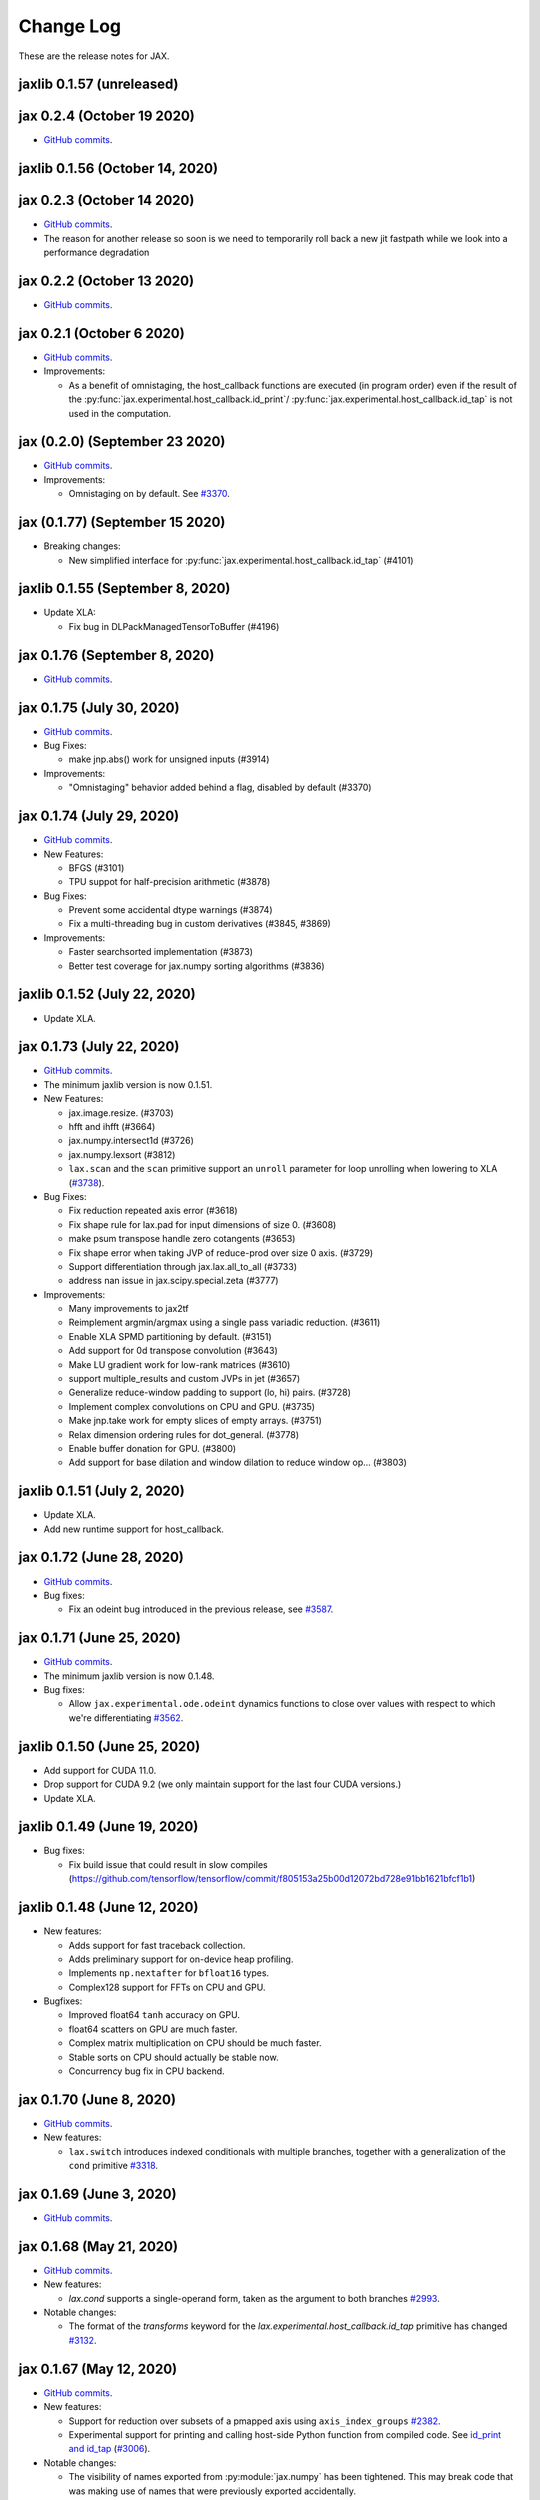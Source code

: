Change Log
==========

.. This is a comment.
   Remember to leave an empty line before the start of an itemized list,
   and to align the itemized text with the first line of an item.

.. PLEASE REMEMBER TO CHANGE THE '..master' WITH AN ACTUAL TAG in GITHUB LINK.

These are the release notes for JAX.

jaxlib 0.1.57 (unreleased)
------------------------------

jax 0.2.4 (October 19 2020)
--------------------------
* `GitHub commits <https://github.com/google/jax/compare/jax-v0.2.3...jax-v0.2.4>`_.


jaxlib 0.1.56 (October 14, 2020)
------------------------------


jax 0.2.3 (October 14 2020)
--------------------------
* `GitHub commits <https://github.com/google/jax/compare/jax-v0.2.2...jax-v0.2.3>`_.
* The reason for another release so soon is we need to temporarily roll back a
  new jit fastpath while we look into a performance degradation

jax 0.2.2 (October 13 2020)
--------------------------
* `GitHub commits <https://github.com/google/jax/compare/jax-v0.2.1...jax-v0.2.2>`_.

jax 0.2.1 (October 6 2020)
--------------------------
* `GitHub commits <https://github.com/google/jax/compare/jax-v0.2.0...jax-v0.2.1>`_.

* Improvements:

  * As a benefit of omnistaging, the host_callback functions are executed (in program
    order) even if the result of the :py:func:`jax.experimental.host_callback.id_print`/
    :py:func:`jax.experimental.host_callback.id_tap` is not used in the computation.

jax (0.2.0) (September 23 2020)
----------------
* `GitHub commits <https://github.com/google/jax/compare/jax-v0.1.77...jax-v0.2.0>`_.

* Improvements:

  * Omnistaging on by default. See `#3370 <https://github.com/google/jax/pull/3370>`_.


jax (0.1.77) (September 15 2020)
----------------

* Breaking changes:

  * New simplified interface for :py:func:`jax.experimental.host_callback.id_tap` (#4101)

jaxlib 0.1.55 (September 8, 2020)
------------------------------
* Update XLA:

  * Fix bug in DLPackManagedTensorToBuffer (#4196)

jax 0.1.76 (September 8, 2020)
--------------------------
* `GitHub commits <https://github.com/google/jax/compare/jax-v0.1.75...jax-v0.1.76>`_.

jax 0.1.75 (July 30, 2020)
--------------------------
* `GitHub commits <https://github.com/google/jax/compare/jax-v0.1.74...jax-v0.1.75>`_.

* Bug Fixes:

  * make jnp.abs() work for unsigned inputs (#3914)

* Improvements:

  * "Omnistaging" behavior added behind a flag, disabled by default (#3370)

jax 0.1.74 (July 29, 2020)
--------------------------
* `GitHub commits <https://github.com/google/jax/compare/jax-v0.1.73...jax-v0.1.74>`_.

* New Features:

  * BFGS (#3101)
  * TPU suppot for half-precision arithmetic (#3878)

* Bug Fixes:

  * Prevent some accidental dtype warnings (#3874)
  * Fix a multi-threading bug in custom derivatives (#3845, #3869)

* Improvements:

  * Faster searchsorted implementation (#3873)
  * Better test coverage for jax.numpy sorting algorithms (#3836)


jaxlib 0.1.52 (July 22, 2020)
------------------------------

* Update XLA.

jax 0.1.73 (July 22, 2020)
--------------------------
* `GitHub commits <https://github.com/google/jax/compare/jax-v0.1.72...jax-v0.1.73>`_.
* The minimum jaxlib version is now 0.1.51.

* New Features:

  * jax.image.resize. (#3703)
  * hfft and ihfft (#3664)
  * jax.numpy.intersect1d (#3726)
  * jax.numpy.lexsort (#3812)
  * ``lax.scan`` and the ``scan`` primitive support an ``unroll``
    parameter for loop unrolling when lowering to XLA
    (`#3738 <https://github.com/google/jax/pull/3738>`_).

* Bug Fixes:

  * Fix reduction repeated axis error (#3618)
  * Fix shape rule for lax.pad for input dimensions of size 0. (#3608)
  * make psum transpose handle zero cotangents (#3653)
  * Fix shape error when taking JVP of reduce-prod over size 0 axis. (#3729)
  * Support differentiation through jax.lax.all_to_all (#3733)
  * address nan issue in jax.scipy.special.zeta (#3777)

* Improvements:

  * Many improvements to jax2tf
  * Reimplement argmin/argmax using a single pass variadic reduction. (#3611)
  * Enable XLA SPMD partitioning by default. (#3151)
  * Add support for 0d transpose convolution (#3643)
  * Make LU gradient work for low-rank matrices (#3610)
  * support multiple_results and custom JVPs in jet (#3657)
  * Generalize reduce-window padding to support (lo, hi) pairs. (#3728)
  * Implement complex convolutions on CPU and GPU. (#3735)
  * Make jnp.take work for empty slices of empty arrays. (#3751)
  * Relax dimension ordering rules for dot_general. (#3778)
  * Enable buffer donation for GPU. (#3800)
  * Add support for base dilation and window dilation to reduce window op… (#3803)

jaxlib 0.1.51 (July 2, 2020)
------------------------------

* Update XLA.
* Add new runtime support for host_callback.

jax 0.1.72 (June 28, 2020)
---------------------------

* `GitHub commits <https://github.com/google/jax/compare/jax-v0.1.71...jax-v0.1.72>`_.

* Bug fixes:

  * Fix an odeint bug introduced in the previous release, see
    `#3587 <https://github.com/google/jax/pull/3587>`_.


jax 0.1.71 (June 25, 2020)
---------------------------

* `GitHub commits <https://github.com/google/jax/compare/jax-v0.1.70...jax-v0.1.71>`_.
* The minimum jaxlib version is now 0.1.48.

* Bug fixes:

  * Allow ``jax.experimental.ode.odeint`` dynamics functions to close over
    values with respect to which we're differentiating
    `#3562 <https://github.com/google/jax/pull/3562>`_.

jaxlib 0.1.50 (June 25, 2020)
------------------------------

* Add support for CUDA 11.0.
* Drop support for CUDA 9.2 (we only maintain support for the last four CUDA
  versions.)
* Update XLA.

jaxlib 0.1.49 (June 19, 2020)
------------------------------

* Bug fixes:

  * Fix build issue that could result in slow compiles
    (https://github.com/tensorflow/tensorflow/commit/f805153a25b00d12072bd728e91bb1621bfcf1b1)

jaxlib 0.1.48 (June 12, 2020)
------------------------------

* New features:

  * Adds support for fast traceback collection.
  * Adds preliminary support for on-device heap profiling.
  * Implements ``np.nextafter`` for ``bfloat16`` types.
  * Complex128 support for FFTs on CPU and GPU.

* Bugfixes:

  * Improved float64 ``tanh`` accuracy on GPU.
  * float64 scatters on GPU are much faster.
  * Complex matrix multiplication on CPU should be much faster.
  * Stable sorts on CPU should actually be stable now.
  * Concurrency bug fix in CPU backend.


jax 0.1.70 (June 8, 2020)
---------------------------

* `GitHub commits <https://github.com/google/jax/compare/jax-v0.1.69...jax-v0.1.70>`_.

* New features:

  * ``lax.switch`` introduces indexed conditionals with multiple
    branches, together with a generalization of the ``cond``
    primitive
    `#3318 <https://github.com/google/jax/pull/3318>`_.

jax 0.1.69 (June 3, 2020)
---------------------------

* `GitHub commits <https://github.com/google/jax/compare/jax-v0.1.68...jax-v0.1.69>`_.

jax 0.1.68 (May 21, 2020)
---------------------------

* `GitHub commits <https://github.com/google/jax/compare/jax-v0.1.67...jax-v0.1.68>`_.

* New features:

  * `lax.cond` supports a single-operand form, taken as the argument
    to both branches
    `#2993 <https://github.com/google/jax/pull/2993>`_.

* Notable changes:

  * The format of the `transforms` keyword for the `lax.experimental.host_callback.id_tap`
    primitive has changed `#3132 <https://github.com/google/jax/pull/3132>`_.


jax 0.1.67 (May 12, 2020)
---------------------------

* `GitHub commits <https://github.com/google/jax/compare/jax-v0.1.66...jax-v0.1.67>`_.

* New features:

  * Support for reduction over subsets of a pmapped axis using ``axis_index_groups``
    `#2382 <https://github.com/google/jax/pull/2382>`_.
  * Experimental support for printing and calling host-side Python function from
    compiled code. See `id_print and id_tap <https://jax.readthedocs.io/en/latest/jax.experimental.host_callback.html>`_
    (`#3006 <https://github.com/google/jax/pull/3006>`_).

* Notable changes:

  * The visibility of names exported from :py:module:`jax.numpy` has been
    tightened. This may break code that was making use of names that were
    previously exported accidentally.

jaxlib 0.1.47 (May 8, 2020)
------------------------------

* Fixes crash for outfeed.

jax 0.1.66 (May 5, 2020)
---------------------------

* `GitHub commits <https://github.com/google/jax/compare/jax-v0.1.65...jax-v0.1.66>`_.

* New features:

  * Support for ``in_axes=None`` on :func:`pmap`
    `#2896 <https://github.com/google/jax/pull/2896>`_.

jaxlib 0.1.46 (May 5, 2020)
------------------------------

* Fixes crash for linear algebra functions on Mac OS X (#432).
* Fixes an illegal instruction crash caused by using AVX512 instructions when
  an operating system or hypervisor disabled them (#2906).

jax 0.1.65 (April 30, 2020)
---------------------------

* `GitHub commits <https://github.com/google/jax/compare/jax-v0.1.64...jax-v0.1.65>`_.

* New features:

  * Differentiation of determinants of singular matrices
    `#2809 <https://github.com/google/jax/pull/2809>`_.

* Bug fixes:

  * Fix :func:`odeint` differentiation with respect to time of ODEs with
    time-dependent dynamics `#2817 <https://github.com/google/jax/pull/2817>`_,
    also add ODE CI testing.
  * Fix :func:`lax_linalg.qr` differentiation
    `#2867 <https://github.com/google/jax/pull/2867>`_.

jaxlib 0.1.45 (April 21, 2020)
------------------------------

* Fixes segfault: https://github.com/google/jax/issues/2755
* Plumb is_stable option on Sort HLO through to Python.

jax 0.1.64 (April 21, 2020)
---------------------------

* `GitHub commits <https://github.com/google/jax/compare/jax-v0.1.63...jax-v0.1.64>`_.
* New features:

  * Add syntactic sugar for functional indexed updates
    `#2684 <https://github.com/google/jax/issues/2684>`_.
  * Add :func:`jax.numpy.linalg.multi_dot` `#2726 <https://github.com/google/jax/issues/2726>`_.
  * Add :func:`jax.numpy.unique` `#2760 <https://github.com/google/jax/issues/2760>`_.
  * Add :func:`jax.numpy.rint` `#2724 <https://github.com/google/jax/issues/2724>`_.
  * Add :func:`jax.numpy.rint` `#2724 <https://github.com/google/jax/issues/2724>`_.
  * Add more primitive rules for :func:`jax.experimental.jet`.

* Bug fixes:

  * Fix :func:`logaddexp` and :func:`logaddexp2` differentiation at zero `#2107
    <https://github.com/google/jax/issues/2107>`_.
  * Improve memory usage in reverse-mode autodiff without :func:`jit`
    `#2719 <https://github.com/google/jax/issues/2719>`_.

* Better errors:

  * Improves error message for reverse-mode differentiation of :func:`lax.while_loop`
    `#2129 <https://github.com/google/jax/issues/2129>`_.


jaxlib 0.1.44 (April 16, 2020)
------------------------------

* Fixes a bug where if multiple GPUs of different models were present, JAX
  would only compile programs suitable for the first GPU.
* Bugfix for ``batch_group_count`` convolutions.
* Added precompiled SASS for more GPU versions to avoid startup PTX compilation
  hang.


jax 0.1.63 (April 12, 2020)
---------------------------

* `GitHub commits <https://github.com/google/jax/compare/jax-v0.1.62...jax-v0.1.63>`_.
* Added ``jax.custom_jvp`` and ``jax.custom_vjp`` from `#2026 <https://github.com/google/jax/pull/2026>`_, see the `tutorial notebook <https://jax.readthedocs.io/en/latest/notebooks/Custom_derivative_rules_for_Python_code.html>`_. Deprecated ``jax.custom_transforms`` and removed it from the docs (though it still works).
* Add ``scipy.sparse.linalg.cg`` `#2566 <https://github.com/google/jax/pull/2566>`_.
* Changed how Tracers are printed to show more useful information for debugging `#2591 <https://github.com/google/jax/pull/2591>`_.
* Made ``jax.numpy.isclose`` handle ``nan`` and ``inf`` correctly `#2501 <https://github.com/google/jax/pull/2501>`_.
* Added several new rules for ``jax.experimental.jet`` `#2537 <https://github.com/google/jax/pull/2537>`_.
* Fixed ``jax.experimental.stax.BatchNorm`` when ``scale``/``center`` isn't provided.
* Fix some missing cases of broadcasting in ``jax.numpy.einsum`` `#2512 <https://github.com/google/jax/pull/2512>`_.
* Implement ``jax.numpy.cumsum`` and ``jax.numpy.cumprod`` in terms of a parallel prefix scan `#2596 <https://github.com/google/jax/pull/2596>`_ and make ``reduce_prod`` differentiable to arbitray order `#2597 <https://github.com/google/jax/pull/2597>`_.
* Add ``batch_group_count`` to ``conv_general_dilated`` `#2635 <https://github.com/google/jax/pull/2635>`_.
* Add docstring for ``test_util.check_grads`` `#2656 <https://github.com/google/jax/pull/2656>`_.
* Add ``callback_transform`` `#2665 <https://github.com/google/jax/pull/2665>`_.
* Implement ``rollaxis``, ``convolve``/``correlate`` 1d & 2d, ``copysign``,
  ``trunc``, ``roots``, and ``quantile``/``percentile`` interpolation options.

jaxlib 0.1.43 (March 31, 2020)
------------------------------

* Fixed a performance regression for Resnet-50 on GPU.

jax 0.1.62 (March 21, 2020)
---------------------------

* `GitHub commits <https://github.com/google/jax/compare/jax-v0.1.61...jax-v0.1.62>`_.
* JAX has dropped support for Python 3.5. Please upgrade to Python 3.6 or newer.
* Removed the internal function ``lax._safe_mul``, which implemented the
  convention ``0. * nan == 0.``. This change means some programs when
  differentiated will produce nans when they previously produced correct
  values, though it ensures nans rather than silently incorrect results are
  produced for other programs. See #2447 and #1052 for details.
* Added an ``all_gather`` parallel convenience function.
* More type annotations in core code.

jaxlib 0.1.42 (March 19, 2020)
------------------------------

* jaxlib 0.1.41 broke cloud TPU support due to an API incompatibility. This
  release fixes it again.
* JAX has dropped support for Python 3.5. Please upgrade to Python 3.6 or newer.

jax 0.1.61 (March 17, 2020)
---------------------------
* `GitHub commits <https://github.com/google/jax/compare/jax-v0.1.60...jax-v0.1.61>`_.
* Fixes Python 3.5 support. This will be the last JAX or jaxlib release that
  supports Python 3.5.

jax 0.1.60 (March 17, 2020)
---------------------------

* `GitHub commits <https://github.com/google/jax/compare/jax-v0.1.59...jax-v0.1.60>`_.
* New features:

  * :py:func:`jax.pmap` has ``static_broadcast_argnums`` argument which allows
    the user to specify arguments that should be treated as compile-time
    constants and should be broadcasted to all devices. It works analogously to
    ``static_argnums`` in :py:func:`jax.jit`.
  * Improved error messages for when tracers are mistakenly saved in global state.
  * Added :py:func:`jax.nn.one_hot` utility function.
  * Added :py:module:`jax.experimental.jet` for exponentially faster
    higher-order automatic differentiation.
  * Added more correctness checking to arguments of :py:func:`jax.lax.broadcast_in_dim`.

* The minimum jaxlib version is now 0.1.41.

jaxlib 0.1.40 (March 4, 2020)
-------------------------------

* Adds experimental support in Jaxlib for TensorFlow profiler, which allows
  tracing of CPU and GPU computations from TensorBoard.
* Includes prototype support for multihost GPU computations that communicate via
  NCCL.
* Improves performance of NCCL collectives on GPU.
* Adds TopK, CustomCallWithoutLayout, CustomCallWithLayout, IGammaGradA and
  RandomGamma implementations.
* Supports device assignments known at XLA compilation time.

jax 0.1.59 (February 11, 2020)
------------------------------

* `GitHub commits <https://github.com/google/jax/compare/jax-v0.1.58...jax-v0.1.59>`_.
* Breaking changes

  * The minimum jaxlib version is now 0.1.38.
  * Simplified :py:class:`Jaxpr` by removing the ``Jaxpr.freevars`` and
    ``Jaxpr.bound_subjaxprs``. The call primitives (``xla_call``, ``xla_pmap``,
    ``sharded_call``, and ``remat_call``) get a new parameter ``call_jaxpr`` with a
    fully-closed (no ``constvars``) jaxpr. Also, added a new field ``call_primitive``
    to primitives.
* New features:

  * Reverse-mode automatic differentiation (e.g. ``grad``) of ``lax.cond``, making it
    now differentiable in both modes (https://github.com/google/jax/pull/2091)
  * JAX now supports DLPack, which allows sharing CPU and GPU arrays in a
    zero-copy way with other libraries, such as PyTorch.
  * JAX GPU DeviceArrays now support ``__cuda_array_interface__``, which is another
    zero-copy protocol for sharing GPU arrays with other libraries such as CuPy
    and Numba.
  * JAX CPU device buffers now implement the Python buffer protocol, which allows
    zero-copy buffer sharing between JAX and NumPy.
  * Added JAX_SKIP_SLOW_TESTS environment variable to skip tests known as slow.

jaxlib 0.1.39 (February 11, 2020)
---------------------------------

* Updates XLA.


jaxlib 0.1.38 (January 29, 2020)
--------------------------------

* CUDA 9.0 is no longer supported.
* CUDA 10.2 wheels are now built by default.

jax 0.1.58 (January 28, 2020)
-----------------------------

* `GitHub commits <https://github.com/google/jax/compare/46014da21...jax-v0.1.58>`_.
* Breaking changes

  * JAX has dropped Python 2 support, because Python 2 reached its end of life on
    January 1, 2020. Please update to Python 3.5 or newer.
* New features

    * Forward-mode automatic differentiation (`jvp`) of while loop
      (https://github.com/google/jax/pull/1980)
    * New NumPy and SciPy functions:

      * :py:func:`jax.numpy.fft.fft2`
      * :py:func:`jax.numpy.fft.ifft2`
      * :py:func:`jax.numpy.fft.rfft`
      * :py:func:`jax.numpy.fft.irfft`
      * :py:func:`jax.numpy.fft.rfft2`
      * :py:func:`jax.numpy.fft.irfft2`
      * :py:func:`jax.numpy.fft.rfftn`
      * :py:func:`jax.numpy.fft.irfftn`
      * :py:func:`jax.numpy.fft.fftfreq`
      * :py:func:`jax.numpy.fft.rfftfreq`
      * :py:func:`jax.numpy.linalg.matrix_rank`
      * :py:func:`jax.numpy.linalg.matrix_power`
      * :py:func:`jax.scipy.special.betainc`
    * Batched Cholesky decomposition on GPU now uses a more efficient batched
      kernel.


Notable bug fixes
^^^^^^^^^^^^^^^^^

* With the Python 3 upgrade, JAX no longer depends on ``fastcache``, which should
  help with installation.
